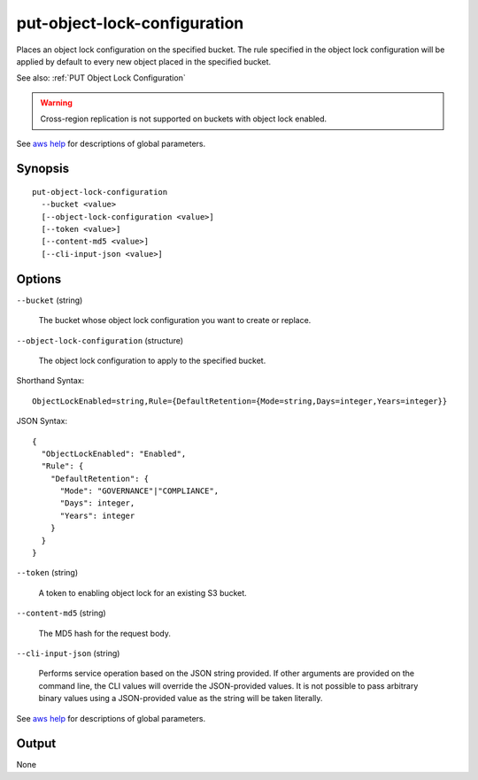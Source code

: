 .. _put-object-lock-configuration:

put-object-lock-configuration
=============================

Places an object lock configuration on the specified bucket. The rule specified
in the object lock configuration will be applied by default to every new object
placed in the specified bucket.

See also: :ref:`PUT Object Lock Configuration`

.. warning::

   Cross-region replication is not supported on buckets with object lock
   enabled.

See `aws help <https://docs.aws.amazon.com/cli/latest/reference/index.html>`_
for descriptions of global parameters.

Synopsis
--------

::

  put-object-lock-configuration
    --bucket <value>
    [--object-lock-configuration <value>]
    [--token <value>]
    [--content-md5 <value>]
    [--cli-input-json <value>]

Options
-------

``--bucket`` (string)

  The bucket whose object lock configuration you want to create or replace.

``--object-lock-configuration`` (structure)

  The object lock configuration to apply to the specified bucket.

Shorthand Syntax::

    ObjectLockEnabled=string,Rule={DefaultRetention={Mode=string,Days=integer,Years=integer}}

JSON Syntax::

  {
    "ObjectLockEnabled": "Enabled",
    "Rule": {
      "DefaultRetention": {
        "Mode": "GOVERNANCE"|"COMPLIANCE",
        "Days": integer,
        "Years": integer
      }
    }
  }

``--token`` (string)

  A token to enabling object lock for an existing S3 bucket.

``--content-md5`` (string)

  The MD5 hash for the request body.

``--cli-input-json`` (string)

  Performs service operation based on the JSON string provided. If other
  arguments are provided on the command line, the CLI values will override the
  JSON-provided values. It is not possible to pass arbitrary binary values using
  a JSON-provided value as the string will be taken literally.

See `aws help <https://docs.aws.amazon.com/cli/latest/reference/index.html>`_
for descriptions of global parameters.

Output
------

None
